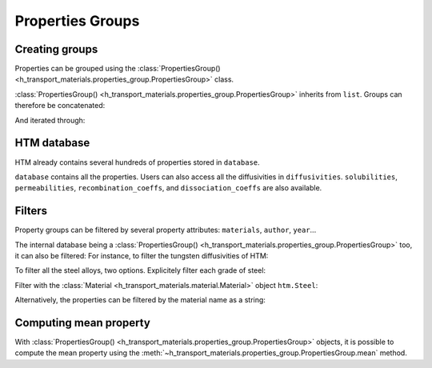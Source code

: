 Properties Groups
=================

Creating groups
---------------

Properties can be grouped using the :class:`PropertiesGroup() <h_transport_materials.properties_group.PropertiesGroup>` class.

.. testcode::

    import h_transport_materials as htm

    prop1 = htm.Diffusivity(1, 0)
    prop2 = htm.Diffusivity(2, 0)
    
    my_group = htm.PropertiesGroup([prop1, prop2])


:class:`PropertiesGroup() <h_transport_materials.properties_group.PropertiesGroup>` inherits from ``list``.
Groups can therefore be concatenated:

.. testcode::

    group1 = htm.PropertiesGroup([prop1, prop2])
    group2 = htm.PropertiesGroup([prop1, prop2])

    big_group = group1 + group2

And iterated through:

.. testcode::

    for prop in group1:
        pass

HTM database
------------

HTM already contains several hundreds of properties stored in ``database``.

.. testcode::

    from h_transport_materials import database
    nb_properties = len(database)

``database`` contains all the properties.
Users can also access all the diffusivities in ``diffusivities``.
``solubilities``, ``permeabilities``, ``recombination_coeffs``, and ``dissociation_coeffs`` are also available.

.. _filtering:

Filters
-------

Property groups can be filtered by several property attributes: ``materials``, ``author``, ``year``...

.. testcode::

    import h_transport_materials as htm

    prop1 = htm.Diffusivity(1, 0, author="jack")
    prop2 = htm.Diffusivity(2, 0, author="jon")
    prop3 = htm.Diffusivity(3, 0, author="jean")
    
    group = htm.PropertiesGroup([prop1, prop2, prop3])

    # filtered groups
    only_jack = group.filter(author="jack")
    jon_and_jean = group.filter(author=["jon", "jean"])

    everyone_but_jon = group.filter(author="jon", exclude=True)

The internal database being a :class:`PropertiesGroup() <h_transport_materials.properties_group.PropertiesGroup>` too, it can also be filtered:
For instance, to filter the tungsten diffusivities of HTM:

.. testcode::

    import h_transport_materials as htm

    tungsten_diffusivities = htm.diffusivities.filter(material=htm.TUNGSTEN)

To filter all the steel alloys, two options. Explicitely filter each grade of steel:

.. testcode::

    steels = [htm.STEEL_RAFM, htm.STEEL_316L, htm.STEEL_SERIES_300]

    steel_diffusivities = htm.diffusivities.filter(material=steels)


Filter with the :class:`Material <h_transport_materials.material.Material>` object ``htm.Steel``:

.. testcode::

    steel_diffusivities = htm.diffusivities.filter(material=htm.Steel)

Alternatively, the properties can be filtered by the material name as a string:

.. testcode::

    steel_diffusivities = htm.diffusivities.filter(material="steel")
    tungsten_diffusivities = htm.diffusivities.filter(material="tungsten")

Computing mean property
-----------------------

With :class:`PropertiesGroup() <h_transport_materials.properties_group.PropertiesGroup>` objects, it is possible to compute the mean property using the :meth:`~h_transport_materials.properties_group.PropertiesGroup.mean` method.

.. testcode::

    import h_transport_materials as htm

    prop1 = htm.Diffusivity(1, 0.1)
    prop2 = htm.Diffusivity(2, 0.2)
    
    group = htm.PropertiesGroup([prop1, prop2])
    mean_property = group.mean()

    print(mean_property)

.. testoutput::
    :options: +NORMALIZE_WHITESPACE

    Author:
    Material:
    Year: None
    Isotope: None
    Pre-exponential factor: 1.41×10⁰ m²/s
    Activation energy: 1.50×10⁻¹ eV/particle

.. plot::
   :include-source: false

    import h_transport_materials as htm
    from h_transport_materials.plotting import plot
    import matplotlib.pyplot as plt

    prop1 = htm.Diffusivity(1, 0.1)
    prop2 = htm.Diffusivity(2, 0.2)
    
    group = htm.PropertiesGroup([prop1, prop2])
    mean_property = group.mean()

    plot(group, alpha=0.5)
    plot(mean_property, color="black")

    plt.annotate("mean property", (0.0025, 2e-2))
    plt.yscale("log")
    plt.xlabel("1/T (K$^{-1}$)")
    plt.show()
